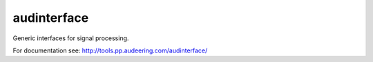 ============
audinterface
============

Generic interfaces for signal processing.

For documentation see:
http://tools.pp.audeering.com/audinterface/
